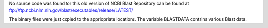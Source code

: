 
No source code was found for this old version of NCBI Blast 
Repository can be found at ftp://ftp.ncbi.nlm.nih.gov/blast/executables/release/LATEST/

The binary files were just copied to the appriopriate locations.
The variable BLASTDATA contains various Blast data.
